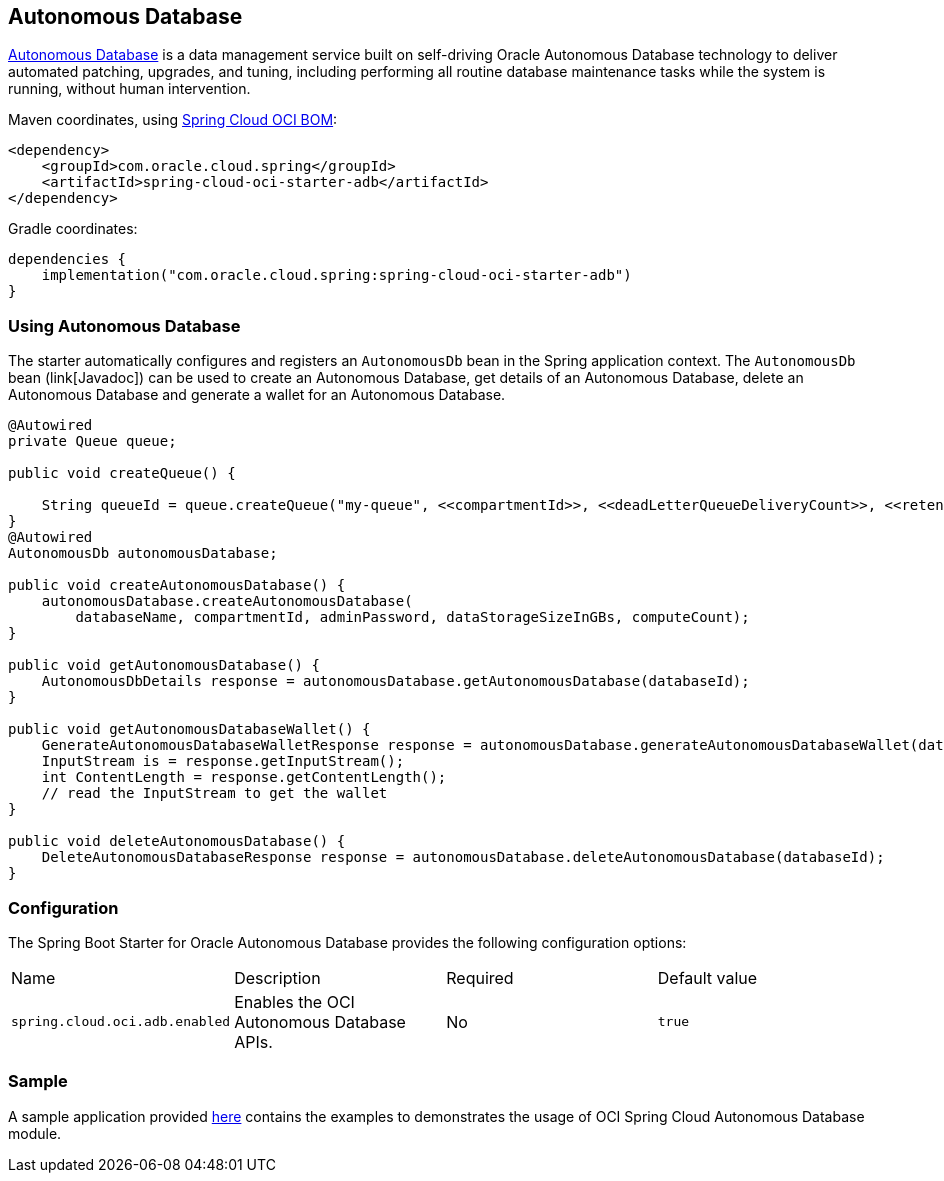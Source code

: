 // Copyright (c) 2024, Oracle and/or its affiliates.
// Licensed under the Universal Permissive License v 1.0 as shown at https://oss.oracle.com/licenses/upl/

[#autonomous-database]
== Autonomous Database

https://docs.oracle.com/en/cloud/paas/atp-cloud/index.html[Autonomous Database] is a data management service built
on self-driving Oracle Autonomous Database technology to deliver automated patching, upgrades, and tuning, including
performing all routine database maintenance tasks while the system is running, without human intervention.

Maven coordinates, using <<getting-started.adoc#bill-of-materials, Spring Cloud OCI BOM>>:

[source,xml]
----
<dependency>
    <groupId>com.oracle.cloud.spring</groupId>
    <artifactId>spring-cloud-oci-starter-adb</artifactId>
</dependency>
----

Gradle coordinates:

[source,subs="normal"]
----
dependencies {
    implementation("com.oracle.cloud.spring:spring-cloud-oci-starter-adb")
}
----

=== Using Autonomous Database

The starter automatically configures and registers an `AutonomousDb` bean in the Spring application context.
The `AutonomousDb` bean (link[Javadoc]) can be used to create an Autonomous Database, get details of an Autonomous Database,
delete an Autonomous Database and generate a wallet for an Autonomous Database.

[source,java]
----
@Autowired
private Queue queue;

public void createQueue() {

    String queueId = queue.createQueue("my-queue", <<compartmentId>>, <<deadLetterQueueDeliveryCount>>, <<retentionInSeconds>>);
}
@Autowired
AutonomousDb autonomousDatabase;

public void createAutonomousDatabase() {
    autonomousDatabase.createAutonomousDatabase(
        databaseName, compartmentId, adminPassword, dataStorageSizeInGBs, computeCount);
}

public void getAutonomousDatabase() {
    AutonomousDbDetails response = autonomousDatabase.getAutonomousDatabase(databaseId);
}

public void getAutonomousDatabaseWallet() {
    GenerateAutonomousDatabaseWalletResponse response = autonomousDatabase.generateAutonomousDatabaseWallet(databaseId, password);
    InputStream is = response.getInputStream();
    int ContentLength = response.getContentLength();
    // read the InputStream to get the wallet
}

public void deleteAutonomousDatabase() {
    DeleteAutonomousDatabaseResponse response = autonomousDatabase.deleteAutonomousDatabase(databaseId);
}
----


=== Configuration

The Spring Boot Starter for Oracle Autonomous Database provides the following configuration options:

|===
^| Name ^| Description ^| Required ^| Default value
| `spring.cloud.oci.adb.enabled` | Enables the OCI Autonomous Database APIs. | No | `true`
|===


=== Sample

A sample application provided https://github.com/oracle/spring-cloud-oci/tree/main/spring-cloud-oci-samples/spring-cloud-oci-adb-sample[here] contains the examples to demonstrates the usage of OCI Spring Cloud Autonomous Database module.
